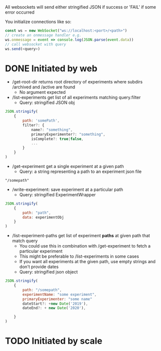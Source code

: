 All websockets will send either stringified JSON if success or 'FAIL' if some error occurred

You initialize connections like so:
#+BEGIN_SRC javascript
  const ws = new WebSocket("ws://localhost:<port>/<path>")
  // create an onmessage handler e.g.
  ws.onmessage = event => console.log(JSON.parse(event.data))
  // call websocket with query
  ws.send(<query>)
#+END_SRC

* DONE Initiated by web
- /get-root-dir returns root directory of experiments where subdirs /archived and /active are found
  - No argument expected

- /list-experiments get list of all experiments matching query.filter
  - Query: stringified JSON obj
#+BEGIN_SRC javascript
  JSON.stringify(
      {
          path: 'somePath',
          filter?: {
              name?: "something",
              primaryExperimenter?: "something",
              isComplete?: true|false,
              ...
          }
      }
  )
#+END_SRC

- /get-experiment get a single experiment at a given path
  - Query: a string representing a path to an experiment json file
#+BEGIN_SRC text
  "/somepath"
#+END_SRC

- /write-experiment: save experiment at a particular path
  - Query: stringified ExperimentWrapper
#+BEGIN_SRC javascript
      JSON.stringify(
          {
              path: "path",
              data: experimentObj
          }
      )
#+END_SRC

- /list-experiment-paths get list of experiment *paths* at given path that match query
  - You could use this in combination with /get-experiment to fetch a particular experiment
  - This might be preferable to /list-experiments in some cases
  - If you want all experiments at the given path, use empty strings and don't provide dates
  - Query: stringified json object
#+BEGIN_SRC javascript
  JSON.stringify(
      {
          path: "/somepath",
          experimentName: "some experiment",
          primaryExperimenter: "some name"
          dateStart?: +new Date('2019'),
          dateEnd?: + new Date('2020'),

      }
  )
#+END_SRC

* TODO Initiated by scale
